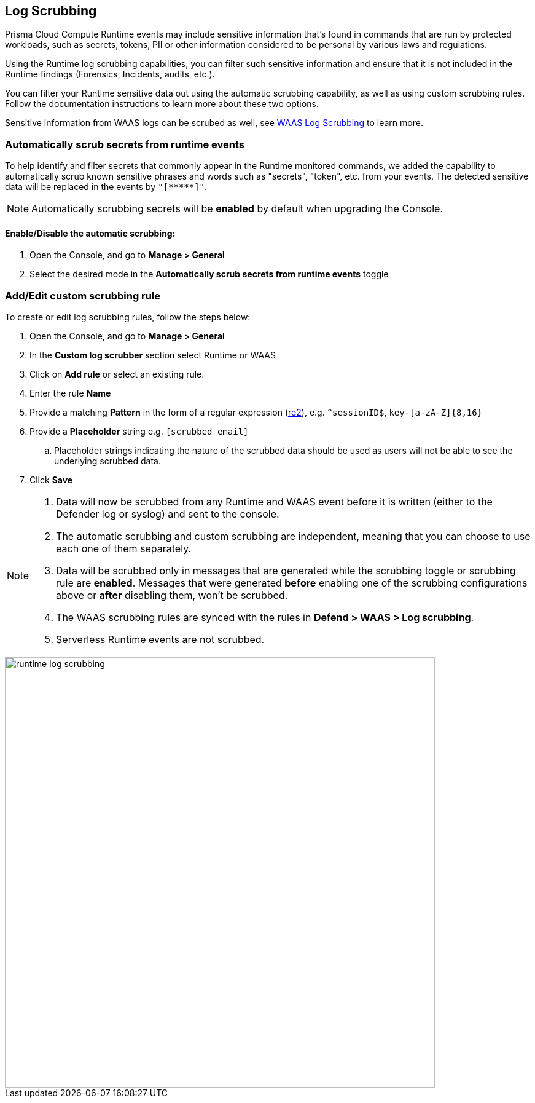 == Log Scrubbing

Prisma Cloud Compute Runtime events may include sensitive information that's found in commands that are run by protected workloads, such as secrets, tokens, PII or other information considered to be personal by various laws and regulations.

Using the Runtime log scrubbing capabilities, you can filter such sensitive information and ensure that it is not included in the Runtime findings (Forensics, Incidents, audits, etc.).

You can filter your Runtime sensitive data out using the automatic scrubbing capability, as well as using custom scrubbing rules. Follow the documentation instructions to learn more about these two options.

Sensitive information from WAAS logs can be scrubed as well, see xref:../waas/log_scrubbing.adoc[WAAS Log Scrubbing] to learn more.

=== Automatically scrub secrets from runtime events

To help identify and filter secrets that commonly appear in the Runtime monitored commands, we added the capability to automatically scrub known sensitive phrases and words such as "secrets", "token", etc. from your events. The detected sensitive data will be replaced in the events by `"[\\*****]"`.

NOTE: Automatically scrubbing secrets will be *enabled* by default when upgrading the Console.

==== Enable/Disable the automatic scrubbing:
[.procedure]
. Open the Console, and go to *Manage > General*

. Select the desired mode in the *Automatically scrub secrets from runtime events* toggle

=== Add/Edit custom scrubbing rule

To create or edit log scrubbing rules, follow the steps below: 

[.procedure]
. Open the Console, and go to *Manage > General*

. In the *Custom log scrubber* section select Runtime or WAAS

. Click on *Add rule* or select an existing rule.

. Enter the rule *Name*

. Provide a matching *Pattern* in the form of a regular expression (https://github.com/google/re2/wiki/Syntax[re2]), e.g. `^sessionID$`, `key-[a-zA-Z]{8,16}`

. Provide a *Placeholder* string e.g. `[scrubbed email]`

.. Placeholder strings indicating the nature of the scrubbed data should be used as users will not be able to see the underlying scrubbed data.

. Click *Save*

[NOTE]
====
[.procedure]
. Data will now be scrubbed from any Runtime and WAAS event before it is written (either to the Defender log or syslog) and sent to the console.
. The automatic scrubbing and custom scrubbing are independent, meaning that you can choose to use each one of them separately.
. Data will be scrubbed only in messages that are generated while the scrubbing toggle or scrubbing rule are *enabled*. Messages that were generated *before* enabling one of the scrubbing configurations above or *after* disabling them, won't be scrubbed.
. The WAAS scrubbing rules are synced with the rules in *Defend > WAAS > Log scrubbing*.
. Serverless Runtime events are not scrubbed.
====

image::../_graphics/runtime_log_scrubbing.png[width=700]

